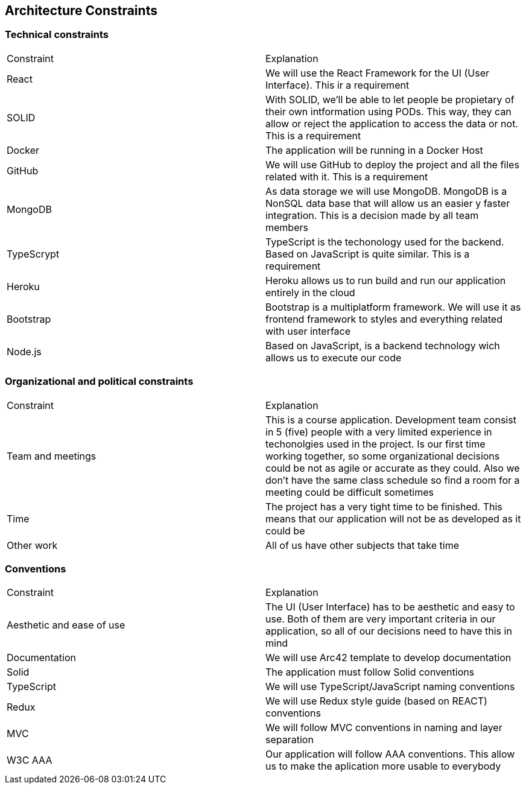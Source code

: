 [[section-architecture-constraints]]
== Architecture Constraints

=== Technical constraints

|===
|Constraint|Explanation
|React|We will use the React Framework for the UI (User Interface). This ir a requirement
|SOLID|With SOLID, we'll be able to let people be propietary of their own intformation using PODs. This way, they can allow or reject the application to access the data or not. This is a requirement
|Docker|The application will be running in a Docker Host
|GitHub|We will use GitHub to deploy the project and all the files related with it. This is a requirement
|MongoDB|As data storage we will use MongoDB. MongoDB is a NonSQL data base that will allow us an easier y faster integration. This is a decision made by all team members
|TypeScrypt|TypeScript is the techonology used for the backend. Based on JavaScript is quite similar. This is a requirement
|Heroku|Heroku allows us to run build and run our application entirely in the cloud
|Bootstrap|Bootstrap is a multiplatform framework. We will use it as frontend framework to styles and everything related with user interface
|Node.js|Based on JavaScript, is a backend technology wich allows us to execute our code
|===

=== Organizational and political constraints

|===
|Constraint|Explanation
|Team and meetings|This is a course application. Development team consist in 5 (five) people with a very limited experience in techonolgies used in the project. Is our first time working together, so some organizational decisions could be not as agile or accurate as they could. Also we don't have the same class schedule so find a room for a meeting could be difficult sometimes
|Time|The project has a very tight time to be finished. This means that our application will not be as developed as it could be
|Other work|All of us have other subjects that take time
|===

=== Conventions

|===
|Constraint|Explanation
|Aesthetic and ease of use|The UI (User Interface) has to be aesthetic and easy to use. Both of them are very important criteria in our application, so all of our decisions need to have this in mind
|Documentation|We will use Arc42 template to develop documentation
|Solid|The application must follow Solid conventions
|TypeScript|We will use TypeScript/JavaScript naming conventions
|Redux|We will use Redux style guide (based on REACT) conventions
|MVC|We will follow MVC conventions in naming and layer separation
|W3C AAA|Our application will follow AAA conventions. This allow us to make the aplication more usable to everybody
|===
